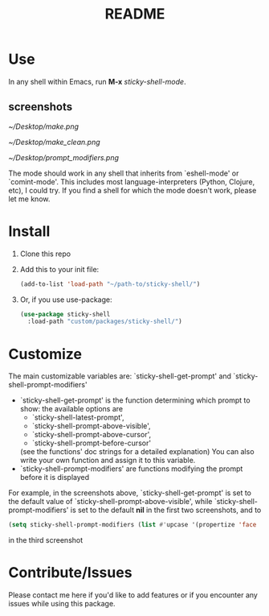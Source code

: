 #+TITLE: README
* Use
In any shell within Emacs, run *M-x* /sticky-shell-mode/.
** screenshots
#+CAPTION: Running *shell* using `sticky-shell-prompt-above-visible'
#+NAME:   fig:make
[[~/Desktop/make.png]]

#+CAPTION: Running *shell* using `sticky-shell-prompt-above-visible'
#+NAME:   fig:make-clean
[[~/Desktop/make_clean.png]]

#+CAPTION: Running *eshell* using `sticky-shell-prompt-above-visible' and `sticky-shell-prompt-modifiers'
#+NAME:   fig:prompt modifiers
[[~/Desktop/prompt_modifiers.png]]

The mode should work in any shell that inherits from `eshell-mode' or `comint-mode'. This includes most language-interpreters (Python, Clojure, etc), I could try. If you find a shell for which the mode doesn't work, please let me know.
* Install
 1. Clone this repo
 2. Add this to your init file:
    #+begin_src emacs-lisp
      (add-to-list 'load-path "~/path-to/sticky-shell/")
    #+end_src

 3. Or, if you use use-package:
    #+begin_src emacs-lisp
      (use-package sticky-shell
        :load-path "custom/packages/sticky-shell/")
     #+end_src
* Customize
The main customizable variables are: `sticky-shell-get-prompt' and `sticky-shell-prompt-modifiers'
 - `sticky-shell-get-prompt' is the function determining which prompt to show: the available options are
   - `sticky-shell-latest-prompt',
   - `sticky-shell-prompt-above-visible',
   - `sticky-shell-prompt-above-cursor',
   - `sticky-shell-prompt-before-cursor'
   (see the functions' doc strings for a detailed explanation)
   You can also write your own function and assign it to this variable.
 - `sticky-shell-prompt-modifiers' are functions modifying the prompt before it is displayed
 For example, in the screenshots above, `sticky-shell-get-prompt' is set to the default value of `sticky-shell-prompt-above-visible', while `sticky-shell-prompt-modifiers' is set to the default *nil* in the first two screenshots, and to
     #+begin_src emacs-lisp
      (setq sticky-shell-prompt-modifiers (list #'upcase '(propertize 'face 'minibuffer-prompt)))
     #+end_src
      in the third screenshot
* Contribute/Issues
Please contact me here if you'd like to add features or if you encounter any issues while using this package.
